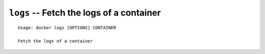 =========================================
``logs`` -- Fetch the logs of a container
=========================================

::

    Usage: docker logs [OPTIONS] CONTAINER

    Fetch the logs of a container
